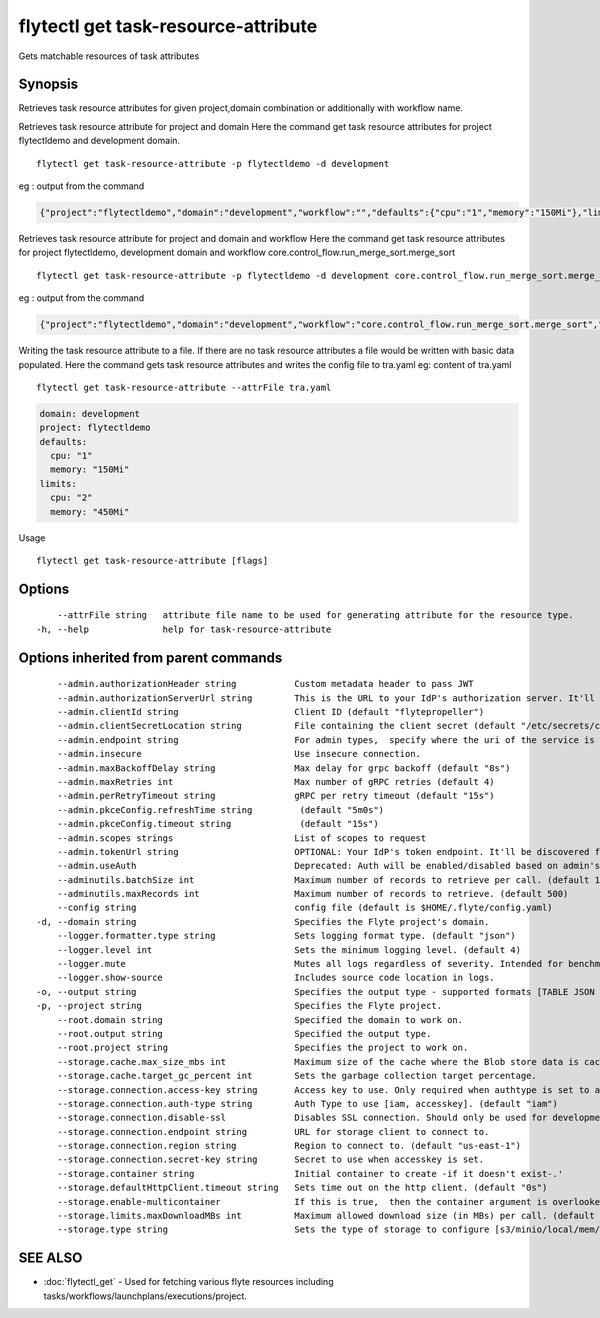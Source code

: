 .. _flytectl_get_task-resource-attribute:

flytectl get task-resource-attribute
------------------------------------

Gets matchable resources of task attributes

Synopsis
~~~~~~~~



Retrieves task  resource attributes for given project,domain combination or additionally with workflow name.

Retrieves task resource attribute for project and domain
Here the command get task resource attributes for  project flytectldemo and development domain.
::

 flytectl get task-resource-attribute -p flytectldemo -d development 

eg : output from the command

.. code-block:: json

 {"project":"flytectldemo","domain":"development","workflow":"","defaults":{"cpu":"1","memory":"150Mi"},"limits":{"cpu":"2","memory":"450Mi"}}

Retrieves task resource attribute for project and domain and workflow
Here the command get task resource attributes for  project flytectldemo, development domain and workflow core.control_flow.run_merge_sort.merge_sort
::

 flytectl get task-resource-attribute -p flytectldemo -d development core.control_flow.run_merge_sort.merge_sort

eg : output from the command

.. code-block:: json

 {"project":"flytectldemo","domain":"development","workflow":"core.control_flow.run_merge_sort.merge_sort","defaults":{"cpu":"1","memory":"150Mi"},"limits":{"cpu":"2","memory":"450Mi"}}


Writing the task resource attribute to a file. If there are no task resource attributes a file would be written with basic data populated.
Here the command gets task resource attributes and writes the config file to tra.yaml
eg:  content of tra.yaml

::

 flytectl get task-resource-attribute --attrFile tra.yaml


.. code-block:: yaml

    domain: development
    project: flytectldemo
    defaults:
      cpu: "1"
      memory: "150Mi"
    limits:
      cpu: "2"
      memory: "450Mi"

Usage


::

  flytectl get task-resource-attribute [flags]

Options
~~~~~~~

::

      --attrFile string   attribute file name to be used for generating attribute for the resource type.
  -h, --help              help for task-resource-attribute

Options inherited from parent commands
~~~~~~~~~~~~~~~~~~~~~~~~~~~~~~~~~~~~~~

::

      --admin.authorizationHeader string           Custom metadata header to pass JWT
      --admin.authorizationServerUrl string        This is the URL to your IdP's authorization server. It'll default to Endpoint
      --admin.clientId string                      Client ID (default "flytepropeller")
      --admin.clientSecretLocation string          File containing the client secret (default "/etc/secrets/client_secret")
      --admin.endpoint string                      For admin types,  specify where the uri of the service is located.
      --admin.insecure                             Use insecure connection.
      --admin.maxBackoffDelay string               Max delay for grpc backoff (default "8s")
      --admin.maxRetries int                       Max number of gRPC retries (default 4)
      --admin.perRetryTimeout string               gRPC per retry timeout (default "15s")
      --admin.pkceConfig.refreshTime string         (default "5m0s")
      --admin.pkceConfig.timeout string             (default "15s")
      --admin.scopes strings                       List of scopes to request
      --admin.tokenUrl string                      OPTIONAL: Your IdP's token endpoint. It'll be discovered from flyte admin's OAuth Metadata endpoint if not provided.
      --admin.useAuth                              Deprecated: Auth will be enabled/disabled based on admin's dynamically discovered information.
      --adminutils.batchSize int                   Maximum number of records to retrieve per call. (default 100)
      --adminutils.maxRecords int                  Maximum number of records to retrieve. (default 500)
      --config string                              config file (default is $HOME/.flyte/config.yaml)
  -d, --domain string                              Specifies the Flyte project's domain.
      --logger.formatter.type string               Sets logging format type. (default "json")
      --logger.level int                           Sets the minimum logging level. (default 4)
      --logger.mute                                Mutes all logs regardless of severity. Intended for benchmarks/tests only.
      --logger.show-source                         Includes source code location in logs.
  -o, --output string                              Specifies the output type - supported formats [TABLE JSON YAML] (default "TABLE")
  -p, --project string                             Specifies the Flyte project.
      --root.domain string                         Specified the domain to work on.
      --root.output string                         Specified the output type.
      --root.project string                        Specifies the project to work on.
      --storage.cache.max_size_mbs int             Maximum size of the cache where the Blob store data is cached in-memory. If not specified or set to 0,  cache is not used
      --storage.cache.target_gc_percent int        Sets the garbage collection target percentage.
      --storage.connection.access-key string       Access key to use. Only required when authtype is set to accesskey.
      --storage.connection.auth-type string        Auth Type to use [iam, accesskey]. (default "iam")
      --storage.connection.disable-ssl             Disables SSL connection. Should only be used for development.
      --storage.connection.endpoint string         URL for storage client to connect to.
      --storage.connection.region string           Region to connect to. (default "us-east-1")
      --storage.connection.secret-key string       Secret to use when accesskey is set.
      --storage.container string                   Initial container to create -if it doesn't exist-.'
      --storage.defaultHttpClient.timeout string   Sets time out on the http client. (default "0s")
      --storage.enable-multicontainer              If this is true,  then the container argument is overlooked and redundant. This config will automatically open new connections to new containers/buckets as they are encountered
      --storage.limits.maxDownloadMBs int          Maximum allowed download size (in MBs) per call. (default 2)
      --storage.type string                        Sets the type of storage to configure [s3/minio/local/mem/stow]. (default "s3")

SEE ALSO
~~~~~~~~

* :doc:`flytectl_get` 	 - Used for fetching various flyte resources including tasks/workflows/launchplans/executions/project.

